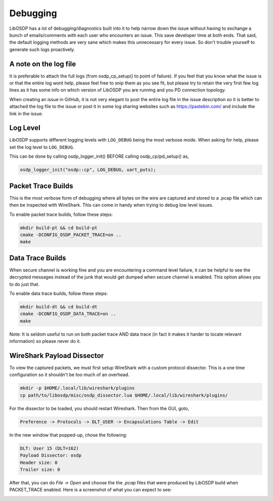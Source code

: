 Debugging
=========

LibOSDP has a lot of debugging/diagnostics built into it to help narrow down the
issue without having to exchange a bunch of emails/comments with each user who
encounters an issue. This save developer time at both ends. That said, the
default logging methods are very sane which makes this unnecessary for every
issue. So don't trouble yourself to generate such logs proactively.

A note on the log file
----------------------

It is preferable to attach the full logs (from osdp_cp_setup() to point of
failure). If you feel that you know what the issue is or that the entire log
wont help, please feel free to snip them as you see fit, but please try to
retain the very first few log lines as it has some info on which version of
LibOSDP you are running and you PD connection topology.

When creating an issue in GitHub, it is not very elegant to post the entire log
file in the issue description so it is better to attached the log file to the
issue or post it in some log sharing websites such as https://pastebin.com/ and
include the link in the issue.

Log Level
---------

LibOSDP supports different logging levels with ``LOG_DEBUG`` being the most
verbose mode. When asking for help, please set the log level to ``LOG_DEBUG``.

This can be done by calling osdp_logger_init() BEFORE calling osdp_cp/pd_setup()
as,

.. code:: c

    osdp_logger_init("osdp::cp", LOG_DEBUG, uart_puts);

Packet Trace Builds
-------------------

This is the most verbose form of debugging where all bytes on the wire are
captured and stored to a .pcap file which can then be inspected with WireShark.
This can come in handy when trying to debug low level issues.

To enable packet trace builds, follow these steps:

.. code:: sh

    mkdir build-pt && cd build-pt
    cmake -DCONFIG_OSDP_PACKET_TRACE=on ..
    make

Data Trace Builds
-----------------

When secure channel is working fine and you are encountering a command level
failure, it can be helpful to see the decrypted messages instead of the junk
that would get dumped when secure channel is enabled. This option allows you to
do just that.

To enable data trace builds, follow these steps:

.. code:: sh

    mkdir build-dt && cd build-dt
    cmake -DCONFIG_OSDP_DATA_TRACE=on ..
    make

Note: It is seldom useful to run on both packet trace AND data trace (in fact it
makes it harder to locate relevant information) so please never do it.

WireShark Payload Dissector
---------------------------

To view the captured packets, we must first setup WireShark with a custom
protocol dissector. This is a one time configuration so it shouldn't be too much
of an overhead.

.. code:: sh

    mkdir -p $HOME/.local/lib/wireshark/plugins
    cp path/to/libosdp/misc/osdp_dissector.lua $HOME/.local/lib/wireshark/plugins/

For the dissector to be loaded, you should restart Wireshark. Then from the GUI,
goto,

.. code:: text

    Preference -> Protocols -> DLT_USER -> Encapsulations Table -> Edit

In the new window that popped-up, chose the following:

.. code:: text

    DLT: User 15 (DLT=162)
    Payload Dissector: osdp
    Header size: 0
    Trailer size: 0

After that, you can do `File -> Open` and choose the the `.pcap` files that were
produced by LibOSDP build when PACKET_TRACE enabled. Here is a screenshot of
what you can expect to see:

.. image:: _static/img/wireshark.png
   :width: 400
   :alt: Wireshark OSDP protocol screenshot